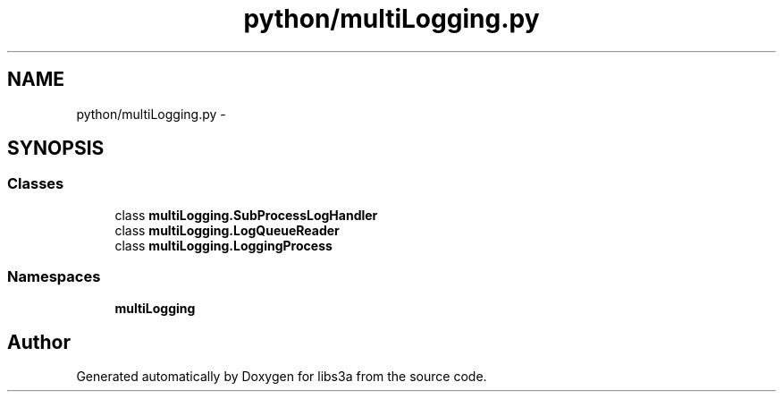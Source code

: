 .TH "python/multiLogging.py" 3 "Tue Jan 20 2015" "libs3a" \" -*- nroff -*-
.ad l
.nh
.SH NAME
python/multiLogging.py \- 
.SH SYNOPSIS
.br
.PP
.SS "Classes"

.in +1c
.ti -1c
.RI "class \fBmultiLogging\&.SubProcessLogHandler\fP"
.br
.ti -1c
.RI "class \fBmultiLogging\&.LogQueueReader\fP"
.br
.ti -1c
.RI "class \fBmultiLogging\&.LoggingProcess\fP"
.br
.in -1c
.SS "Namespaces"

.in +1c
.ti -1c
.RI "\fBmultiLogging\fP"
.br
.in -1c
.SH "Author"
.PP 
Generated automatically by Doxygen for libs3a from the source code\&.
